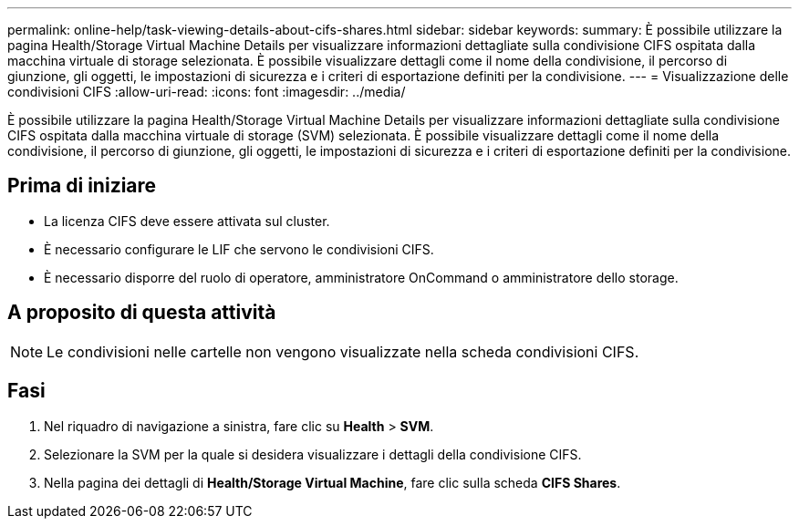 ---
permalink: online-help/task-viewing-details-about-cifs-shares.html 
sidebar: sidebar 
keywords:  
summary: È possibile utilizzare la pagina Health/Storage Virtual Machine Details per visualizzare informazioni dettagliate sulla condivisione CIFS ospitata dalla macchina virtuale di storage selezionata. È possibile visualizzare dettagli come il nome della condivisione, il percorso di giunzione, gli oggetti, le impostazioni di sicurezza e i criteri di esportazione definiti per la condivisione. 
---
= Visualizzazione delle condivisioni CIFS
:allow-uri-read: 
:icons: font
:imagesdir: ../media/


[role="lead"]
È possibile utilizzare la pagina Health/Storage Virtual Machine Details per visualizzare informazioni dettagliate sulla condivisione CIFS ospitata dalla macchina virtuale di storage (SVM) selezionata. È possibile visualizzare dettagli come il nome della condivisione, il percorso di giunzione, gli oggetti, le impostazioni di sicurezza e i criteri di esportazione definiti per la condivisione.



== Prima di iniziare

* La licenza CIFS deve essere attivata sul cluster.
* È necessario configurare le LIF che servono le condivisioni CIFS.
* È necessario disporre del ruolo di operatore, amministratore OnCommand o amministratore dello storage.




== A proposito di questa attività

[NOTE]
====
Le condivisioni nelle cartelle non vengono visualizzate nella scheda condivisioni CIFS.

====


== Fasi

. Nel riquadro di navigazione a sinistra, fare clic su *Health* > *SVM*.
. Selezionare la SVM per la quale si desidera visualizzare i dettagli della condivisione CIFS.
. Nella pagina dei dettagli di *Health/Storage Virtual Machine*, fare clic sulla scheda *CIFS Shares*.

